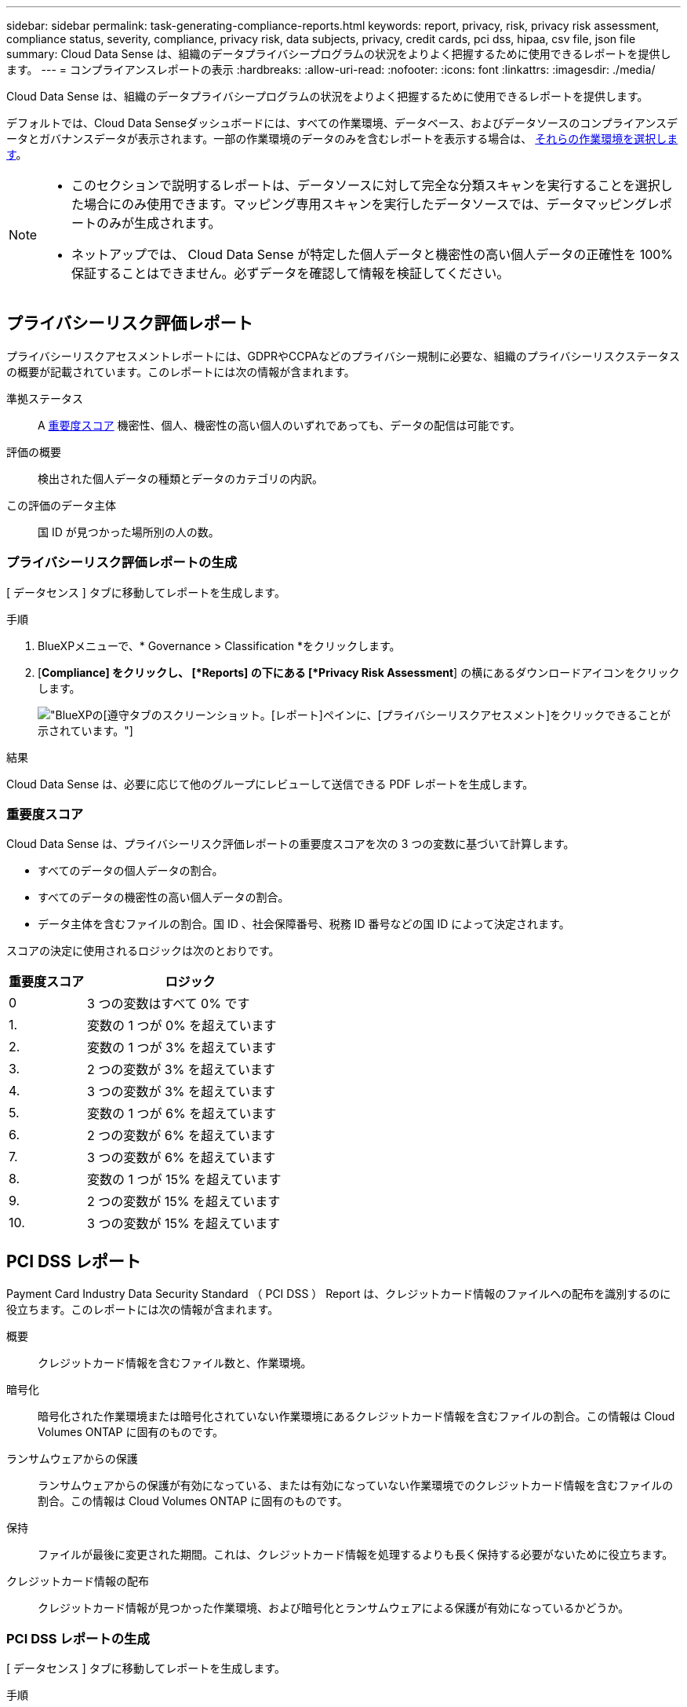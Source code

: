 ---
sidebar: sidebar 
permalink: task-generating-compliance-reports.html 
keywords: report, privacy, risk, privacy risk assessment, compliance status, severity, compliance, privacy risk, data subjects, privacy, credit cards, pci dss, hipaa, csv file, json file 
summary: Cloud Data Sense は、組織のデータプライバシープログラムの状況をよりよく把握するために使用できるレポートを提供します。 
---
= コンプライアンスレポートの表示
:hardbreaks:
:allow-uri-read: 
:nofooter: 
:icons: font
:linkattrs: 
:imagesdir: ./media/


[role="lead"]
Cloud Data Sense は、組織のデータプライバシープログラムの状況をよりよく把握するために使用できるレポートを提供します。

デフォルトでは、Cloud Data Senseダッシュボードには、すべての作業環境、データベース、およびデータソースのコンプライアンスデータとガバナンスデータが表示されます。一部の作業環境のデータのみを含むレポートを表示する場合は、 <<レポートの作業環境を選択する,それらの作業環境を選択します>>。

[NOTE]
====
* このセクションで説明するレポートは、データソースに対して完全な分類スキャンを実行することを選択した場合にのみ使用できます。マッピング専用スキャンを実行したデータソースでは、データマッピングレポートのみが生成されます。
* ネットアップでは、 Cloud Data Sense が特定した個人データと機密性の高い個人データの正確性を 100% 保証することはできません。必ずデータを確認して情報を検証してください。


====


== プライバシーリスク評価レポート

プライバシーリスクアセスメントレポートには、GDPRやCCPAなどのプライバシー規制に必要な、組織のプライバシーリスクステータスの概要が記載されています。このレポートには次の情報が含まれます。

準拠ステータス:: A <<重要度スコア,重要度スコア>> 機密性、個人、機密性の高い個人のいずれであっても、データの配信は可能です。
評価の概要:: 検出された個人データの種類とデータのカテゴリの内訳。
この評価のデータ主体:: 国 ID が見つかった場所別の人の数。




=== プライバシーリスク評価レポートの生成

[ データセンス ] タブに移動してレポートを生成します。

.手順
. BlueXPメニューで、* Governance > Classification *をクリックします。
. [*Compliance] をクリックし、 [*Reports] の下にある [*Privacy Risk Assessment*] の横にあるダウンロードアイコンをクリックします。
+
image:screenshot_privacy_risk_assessment.gif["BlueXPの[遵守]タブのスクリーンショット。[レポート]ペインに、[プライバシーリスクアセスメント]をクリックできることが示されています。"]



.結果
Cloud Data Sense は、必要に応じて他のグループにレビューして送信できる PDF レポートを生成します。



=== 重要度スコア

Cloud Data Sense は、プライバシーリスク評価レポートの重要度スコアを次の 3 つの変数に基づいて計算します。

* すべてのデータの個人データの割合。
* すべてのデータの機密性の高い個人データの割合。
* データ主体を含むファイルの割合。国 ID 、社会保障番号、税務 ID 番号などの国 ID によって決定されます。


スコアの決定に使用されるロジックは次のとおりです。

[cols="27,73"]
|===
| 重要度スコア | ロジック 


| 0 | 3 つの変数はすべて 0% です 


| 1. | 変数の 1 つが 0% を超えています 


| 2. | 変数の 1 つが 3% を超えています 


| 3. | 2 つの変数が 3% を超えています 


| 4. | 3 つの変数が 3% を超えています 


| 5. | 変数の 1 つが 6% を超えています 


| 6. | 2 つの変数が 6% を超えています 


| 7. | 3 つの変数が 6% を超えています 


| 8. | 変数の 1 つが 15% を超えています 


| 9. | 2 つの変数が 15% を超えています 


| 10. | 3 つの変数が 15% を超えています 
|===


== PCI DSS レポート

Payment Card Industry Data Security Standard （ PCI DSS ） Report は、クレジットカード情報のファイルへの配布を識別するのに役立ちます。このレポートには次の情報が含まれます。

概要:: クレジットカード情報を含むファイル数と、作業環境。
暗号化:: 暗号化された作業環境または暗号化されていない作業環境にあるクレジットカード情報を含むファイルの割合。この情報は Cloud Volumes ONTAP に固有のものです。
ランサムウェアからの保護:: ランサムウェアからの保護が有効になっている、または有効になっていない作業環境でのクレジットカード情報を含むファイルの割合。この情報は Cloud Volumes ONTAP に固有のものです。
保持:: ファイルが最後に変更された期間。これは、クレジットカード情報を処理するよりも長く保持する必要がないために役立ちます。
クレジットカード情報の配布:: クレジットカード情報が見つかった作業環境、および暗号化とランサムウェアによる保護が有効になっているかどうか。




=== PCI DSS レポートの生成

[ データセンス ] タブに移動してレポートを生成します。

.手順
. BlueXPメニューで、* Governance > Classification *をクリックします。
. [* コンプライアンス * ] をクリックし、 [* レポート ] の下の [* PCI DSS レポート * ] の横にあるダウンロード・アイコンをクリックします。
+
image:screenshot_pci_dss.gif["BlueXPの[遵守]タブのスクリーンショット。[レポート]ペインに、[プライバシーリスクアセスメント]をクリックできることが示されています。"]



.結果
Cloud Data Sense は、必要に応じて他のグループにレビューして送信できる PDF レポートを生成します。



== HIPAA レポート

Health Insurance Portability and Accountability Act （ HIPAA ：医療保険の携行性と責任に関する法律）レポートは、健康に関する情報を含むファイルを特定するのに役立ちます。HIPAAデータプライバシー法を遵守するという組織の要件を支援するように設計されています。Cloud Data Sense が探している情報には、次のものがあります。

* ヘルス参照パターン
* ICD-10-CM 医療コード
* ICD-9-CM 医療コード
* HR –健全性カテゴリ
* ヘルスアプリケーションデータカテゴリ


このレポートには次の情報が含まれます。

概要:: ヘルス情報が含まれているファイルの数と、作業環境。
暗号化:: 暗号化された作業環境または暗号化されていない作業環境にあるヘルス情報を含むファイルの割合。この情報は Cloud Volumes ONTAP に固有のものです。
ランサムウェアからの保護:: ランサムウェアからの保護が有効になっている、または有効になっていない作業環境でのヘルス情報を含むファイルの割合。この情報は Cloud Volumes ONTAP に固有のものです。
保持:: ファイルが最後に変更された期間。健常性の情報は、処理するまでに時間がかかることがないため、この方法が便利です。
健康情報の配布:: 健常性の情報が見つかった作業環境、および暗号化とランサムウェアによる保護が有効になっているかどうか。




=== HIPAA レポートの生成

[ データセンス ] タブに移動してレポートを生成します。

.手順
. BlueXPメニューで、* Governance > Classification *をクリックします。
. [*Compliance] をクリックし、 [*Reports*] の下にある [*HIPAA Report*] の横にあるダウンロードアイコンをクリックします。
+
image:screenshot_hipaa.gif["HIPAAをクリックできるReportsペインを示すBlueXPのComplianceタブのスクリーンショット。"]



.結果
Cloud Data Sense は、必要に応じて他のグループにレビューして送信できる PDF レポートを生成します。



== データマッピングレポート

データマッピングレポートには、企業データソースに保存されているデータの概要が表示され、移行、バックアップ、セキュリティ、コンプライアンスの各プロセスの決定に役立ちます。最初に、すべての作業環境とデータソースをまとめた概要レポートが表示され、それぞれの作業環境の内訳が表示されます。

このレポートには次の情報が含まれます。

使用容量:: すべての作業環境：各作業環境のファイル数と使用済み容量が表示されます。単一の作業環境の場合：容量が最も多いファイルが表示されます。
データの経過時間:: ファイルが作成されたとき、最終変更されたとき、または最後にアクセスされたときのグラフとグラフが 3 つ表示されます。特定の日付範囲に基づいて、ファイル数とその使用済み容量が表示されます。
データのサイズ:: 作業環境の特定のサイズ範囲内に存在するファイルの数を示します。
ファイルの種類:: 作業環境に保存されているファイルタイプごとのファイルの総数と使用容量が表示されます。




=== データマッピングレポートの生成

[ データセンス ] タブに移動してレポートを生成します。

.手順
. BlueXPメニューで、* Governance > Classification *をクリックします。
. [* Governance （ガバナンス） ] をクリックし、 [Governance Dashboard] から [* Full Data Mapping Overview Report] ボタンをクリックします。
+
image:screenshot_compliance_data_mapping_report_button.png["データマッピングレポートの起動方法を示す Governance Dashboard のスクリーンショット。"]



.結果
Cloud Data Sense は、必要に応じて他のグループにレビューして送信できる PDF レポートを生成します。

レポートの最初のページに表示される会社名は、[データセンス]ページの上部にあるをクリックしてカスタマイズできます image:screenshot_gallery_options.gif["[ 詳細 ] ボタン"] [会社名の変更]をクリックします。



== データ調査レポート

Data Investigation Reportは、Data Investigationページの内容をダウンロードしたものです。 link:task-controlling-private-data.html#filtering-data-in-the-data-investigation-page["Data Investigationページの詳細については、こちらをご覧ください"]。

レポートは、.csvファイル（最大5、000行のデータを含めることができます）、またはNFS共有にエクスポートする.jsonファイル（無制限の行数を含めることができます）としてローカルマシンに保存できます。ファイル（非構造化データ）、ディレクトリ（フォルダおよびファイル共有）、またはデータベース（構造化データ）をスキャンする場合、レポートファイルは最大3つダウンロードされます。

ファイル共有にエクスポートするときは、データセンスにエクスポートアクセスのための正しい権限があることを確認してください。



=== データ調査レポートの生成

.手順
. [データ調査]ページで、をクリックします image:button_download.png["[ ダウンロード ] ボタン"] ボタンをクリックします。
. データの.csvレポートと.jsonレポートのどちらをダウンロードするかを選択し、*レポートのダウンロード*をクリックします。
+
image:screenshot_compliance_investigation_report.png["調査レポートのダウンロードページのスクリーンショット。複数のオプションがあります。"]

+
JSONレポートを選択するときは、レポートをダウンロードするNFS共有の名前を「<host_name>：/<share_path>`」の形式で入力します。



.結果
レポートをダウンロード中であることを示すメッセージがダイアログに表示されます。

JSONレポートの生成の進捗状況は、で確認できます link:task-view-compliance-actions.html["[ アクションステータス（ Actions Status ） ] パネル"]。



=== 各データ調査レポートに含まれる情報

非構造化ファイルデータレポート*には、ファイルに関する次の情報が含まれています。

* ファイル名
* 場所のタイプ
* 作業環境の名前
* ストレージリポジトリ（ボリューム、バケット、共有など）
* 作業環境のタイプ
* ファイルパス
* ファイルタイプ
* ファイルサイズ
* 時刻を作成しました
* 最終更新日
* 最後にアクセスした
* ファイルの所有者
* カテゴリ
* 個人情報
* 機密性の高い個人情報
* 削除の検出日
+
削除の検出日は、ファイルが削除または移動された日付を示します。これにより、機密ファイルがいつ移動されたかを識別できます。削除されたファイルは、ダッシュボードまたは [ 調査 ] ページに表示されるファイル番号カウントの一部ではありません。ファイルは CSV レポートにのみ表示されます。



非構造化ディレクトリデータレポート*には、フォルダおよびファイル共有に関する次の情報が含まれています。

* 作業環境の名前
* ストレージリポジトリ（フォルダ、ファイル共有など）
* 作業環境のタイプ
* ファイルパス（ディレクトリ名）
* ファイルの所有者
* 時刻を作成しました
* 検出時刻
* 最終更新日
* 最後にアクセスした
* オープンアクセス権
* ディレクトリタイプ


構造化データレポート*には、データベーステーブルに関する次の情報が含まれています。

* DB テーブル名
* 場所のタイプ
* 作業環境の名前
* ストレージリポジトリ（スキーマなど）
* 列数
* 行数
* 個人情報
* 機密性の高い個人情報




== レポートの作業環境を選択する

Cloud Data Sense Compliance ダッシュボードの内容をフィルタリングして、すべての作業環境とデータベース、または特定の作業環境のコンプライアンスデータを表示できます。

ダッシュボードをフィルタすると、 Data Sense によって、選択した作業環境だけにコンプライアンスデータとレポートがスコープされます。

.手順
. フィルタドロップダウンをクリックし、データを表示する作業環境を選択して、 * 表示 * をクリックします。
+
image:screenshot_cloud_compliance_filter.gif["実行するレポートの作業環境を選択するスクリーンショット。"]


